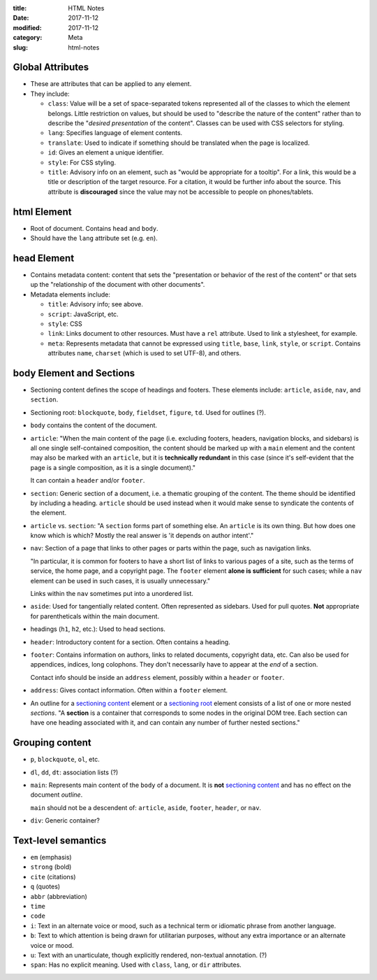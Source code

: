 :title: HTML Notes
:date: 2017-11-12
:modified: 2017-11-12
:category: Meta
:slug: html-notes

Global Attributes
~~~~~~~~~~~~~~~~~
* These are attributes that can be applied to any element.
* They include:

  * ``class``: Value will be a set of space-separated tokens
    represented all of the classes to which the element
    belongs. Little restriction on values, but should be
    used to "describe the nature of the content" rather than
    to describe the "*desired presentation* of the content".
    Classes can be used with CSS selectors for styling.
  * ``lang``: Specifies language of element contents.
  * ``translate``: Used to indicate if something should be
    translated when the page is localized.
  * ``id``: Gives an element a unique identifier.
  * ``style``: For CSS styling.
  * ``title``: Advisory info on an element, such as "would be
    appropriate for a tooltip". For a link, this would be a
    title or description of the target resource. For a
    citation, it would be further info about the source.
    This attribute is **discouraged** since the value may
    not be accessible to people on phones/tablets.

html Element
~~~~~~~~~~~~
* Root of document. Contains ``head`` and ``body``.
* Should have the ``lang`` attribute set (e.g. ``en``).

head Element
~~~~~~~~~~~~

* Contains metadata content: content that sets the
  "presentation or behavior of the rest of the content" or
  that sets up the "relationship of the document with other
  documents".

* Metadata elements include:

  * ``title``: Advisory info; see above.

  * ``script``: JavaScript, etc.

  * ``style``: CSS

  * ``link``: Links document to other resources. Must have
    a ``rel`` attribute. Used to link a stylesheet, for
    example.

  * ``meta``: Represents metadata that cannot be expressed
    using ``title``, ``base``, ``link``, ``style``, or
    ``script``. Contains attributes ``name``, ``charset``
    (which is used to set UTF-8), and others.

body Element and Sections
~~~~~~~~~~~~~~~~~~~~~~~~~
* _`Sectioning content` defines the scope of headings and
  footers. These elements include: ``article``, ``aside``,
  ``nav``, and ``section``.
* _`Sectioning root`: ``blockquote``, ``body``, ``fieldset``,
  ``figure``, ``td``. Used for outlines (?).

* ``body`` contains the content of the document.

* ``article``: "When the main content of the page (i.e. excluding footers,
  headers, navigation blocks, and sidebars)
  is all one single self-contained composition, the content
  should be marked up with a ``main`` element and the content
  may also be marked with an ``article``, but it is
  **technically redundant** in this case (since it's
  self-evident that the page is a single composition, as it
  is a single document)."

  It can contain a ``header`` and/or ``footer``.

* ``section``: Generic section of a document, i.e. a
  thematic grouping of the content. The theme should be
  identified by including a heading. ``article`` should be
  used instead when it would make sense to syndicate the
  contents of the element.

* ``article`` vs. ``section``: "A ``section`` forms part of
  something else. An ``article`` is its own thing. But how
  does one know which is which? Mostly the real answer is 'it
  depends on author intent'." 

* ``nav``: Section of a page that links to other pages or 
  parts within the page, such as navigation links. 

  "In particular, it is common for footers to have a short
  list of links to various pages of a site, such as the terms
  of service, the home page, and a copyright page. The
  ``footer`` element **alone is sufficient** for such cases;
  while a ``nav`` element can be used in such cases, it is
  usually unnecessary."

  Links within the ``nav`` sometimes put into a unordered
  list.

* ``aside``: Used for tangentially related content. Often
  represented as sidebars. Used for pull quotes. **Not**
  appropriate for parentheticals within the main document.

* headings (``h1``, ``h2``, etc.): Used to head sections.

* ``header``: Introductory content for a section. Often
  contains a heading.

* ``footer``: Contains information on authors, links to
  related documents, copyright data, etc. Can also be used
  for appendices, indices, long colophons. They don't
  necessarily have to appear at the *end* of a section.

  Contact info
  should be inside an ``address`` element, possibly within
  a ``header`` or ``footer``.

* ``address``: Gives contact information. Often within a
  ``footer`` element.

* An _`outline` for a `sectioning content`_ element or a
  `sectioning root`_ element consists of a list of one or
  more nested *sections*. "A **section** is a container that
  corresponds to some nodes in the original DOM tree. Each
  section can have one heading associated with it, and can
  contain any number of further nested sections."


Grouping content
~~~~~~~~~~~~~~~~
* ``p``, ``blockquote``, ``ol``, etc.
* ``dl``, ``dd``, ``dt``: association lists (?)
* ``main``: Represents main content of the ``body`` of a
  document. It is **not** `sectioning content`_ and has no
  effect on the document *outline*.
  
  ``main`` should not be a descendent of:
  ``article``, ``aside``, ``footer``, ``header``, or ``nav``.
* ``div``: Generic container?

Text-level semantics
~~~~~~~~~~~~~~~~~~~~
* ``em`` (emphasis)
* ``strong`` (bold)
* ``cite`` (citations)
* ``q`` (quotes)
* ``abbr`` (abbreviation)
* ``time``
* ``code``
* ``i``: Text in an alternate voice or mood, such as a
  technical term or idiomatic phrase from another language.
* ``b``: Text to which attention is being drawn for
  utilitarian purposes, without any extra importance
  or an alternate voice or mood.
* ``u``: Text with an unarticulate, though explicitly
  rendered, non-textual annotation. (?)
* ``span``: Has no explicit meaning. Used with ``class``,
  ``lang``, or ``dir`` attributes.


